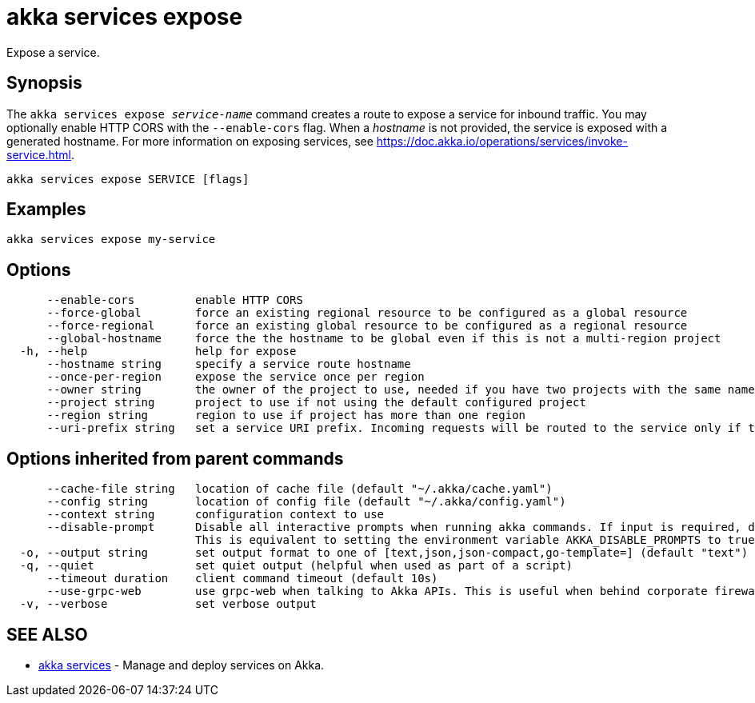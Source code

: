 = akka services expose

Expose a service.

== Synopsis

The `akka services expose _service-name_` command creates a route to expose a service for inbound traffic.
You may optionally enable HTTP CORS with the `--enable-cors` flag.
When a _hostname_ is not provided, the service is exposed with a generated hostname.
For more information on exposing services, see https://doc.akka.io/operations/services/invoke-service.html.

----
akka services expose SERVICE [flags]
----

== Examples

----
akka services expose my-service
----

== Options

----
      --enable-cors         enable HTTP CORS
      --force-global        force an existing regional resource to be configured as a global resource
      --force-regional      force an existing global resource to be configured as a regional resource
      --global-hostname     force the the hostname to be global even if this is not a multi-region project
  -h, --help                help for expose
      --hostname string     specify a service route hostname
      --once-per-region     expose the service once per region
      --owner string        the owner of the project to use, needed if you have two projects with the same name from different owners
      --project string      project to use if not using the default configured project
      --region string       region to use if project has more than one region
      --uri-prefix string   set a service URI prefix. Incoming requests will be routed to the service only if the URI path starts with this prefix. (default "/")
----

== Options inherited from parent commands

----
      --cache-file string   location of cache file (default "~/.akka/cache.yaml")
      --config string       location of config file (default "~/.akka/config.yaml")
      --context string      configuration context to use
      --disable-prompt      Disable all interactive prompts when running akka commands. If input is required, defaults will be used, or an error will be raised.
                            This is equivalent to setting the environment variable AKKA_DISABLE_PROMPTS to true.
  -o, --output string       set output format to one of [text,json,json-compact,go-template=] (default "text")
  -q, --quiet               set quiet output (helpful when used as part of a script)
      --timeout duration    client command timeout (default 10s)
      --use-grpc-web        use grpc-web when talking to Akka APIs. This is useful when behind corporate firewalls that decrypt traffic but don't support HTTP/2.
  -v, --verbose             set verbose output
----

== SEE ALSO

* link:akka_services.html[akka services]	 - Manage and deploy services on Akka.

[discrete]

